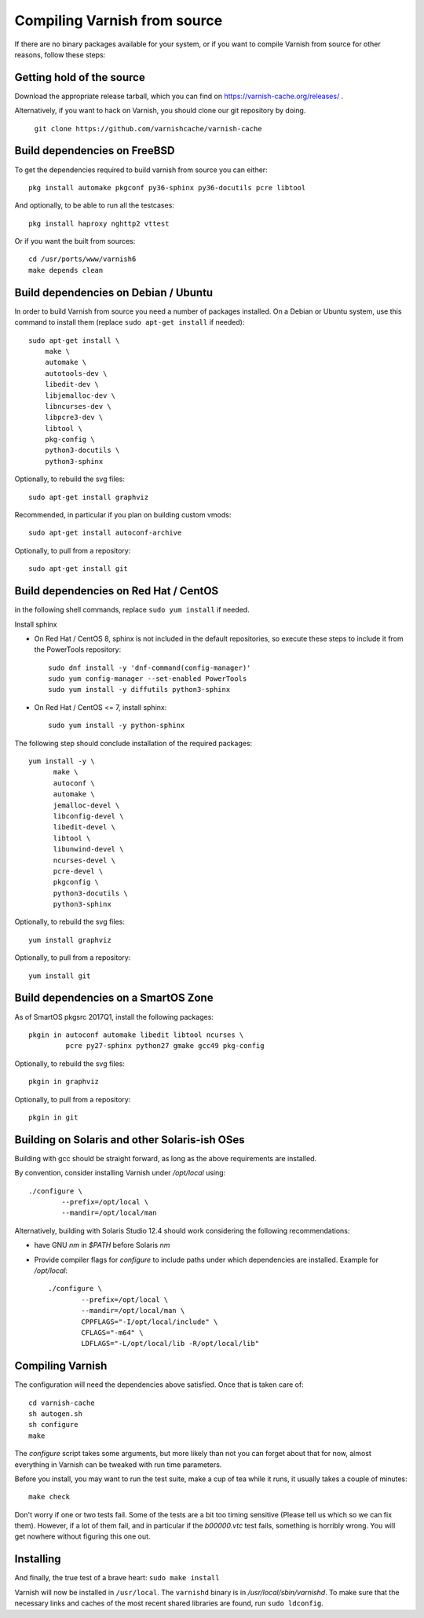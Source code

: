 .. _install-src:

Compiling Varnish from source
=============================

If there are no binary packages available for your system, or if you
want to compile Varnish from source for other reasons, follow these
steps:

Getting hold of the source
--------------------------

Download the appropriate release tarball, which you can find on
https://varnish-cache.org/releases/ .

Alternatively, if you want to hack on Varnish, you should clone our
git repository by doing.

      ``git clone https://github.com/varnishcache/varnish-cache``

Build dependencies on FreeBSD
-----------------------------

To get the dependencies required to build varnish from source
you can either::

	pkg install automake pkgconf py36-sphinx py36-docutils pcre libtool

And optionally, to be able to run all the testcases::

	pkg install haproxy nghttp2 vttest

Or if you want the built from sources::

	cd /usr/ports/www/varnish6
	make depends clean

Build dependencies on Debian / Ubuntu
--------------------------------------

..  grep-dctrl -n -sBuild-Depends -r ^ ../../../../varnish-cache-debian/control | tr -d '\n' | awk -F,\  '{ for (i = 0; ++i <= NF;) { sub (/ .*/, "", $i); print "* `" $i "`"; }}' | egrep -v '(debhelper)'

In order to build Varnish from source you need a number of packages
installed. On a Debian or Ubuntu system, use this command to install
them (replace ``sudo apt-get install`` if needed)::

    sudo apt-get install \
	make \
	automake \
	autotools-dev \
	libedit-dev \
	libjemalloc-dev \
	libncurses-dev \
	libpcre3-dev \
	libtool \
	pkg-config \
	python3-docutils \
	python3-sphinx

Optionally, to rebuild the svg files::

    sudo apt-get install graphviz

Recommended, in particular if you plan on building custom vmods::

    sudo apt-get install autoconf-archive

Optionally, to pull from a repository::

    sudo apt-get install git

Build dependencies on Red Hat / CentOS
--------------------------------------

.. gawk '/^BuildRequires/ {print "* `" $2 "`"}' ../../../redhat/varnish.spec | sort | uniq | egrep -v '(systemd)'

in the following shell commands, replace ``sudo yum install`` if needed.

Install sphinx

* On Red Hat / CentOS 8, sphinx is not included in the default
  repositories, so execute these steps to include it from the
  PowerTools repository::

    sudo dnf install -y 'dnf-command(config-manager)'
    sudo yum config-manager --set-enabled PowerTools
    sudo yum install -y diffutils python3-sphinx

* On Red Hat / CentOS <= 7, install sphinx::

    sudo yum install -y python-sphinx

The following step should conclude installation of the required
packages::

  yum install -y \
	make \
	autoconf \
	automake \
	jemalloc-devel \
	libconfig-devel \
	libedit-devel \
	libtool \
	libunwind-devel \
	ncurses-devel \
	pcre-devel \
	pkgconfig \
	python3-docutils \
	python3-sphinx

Optionally, to rebuild the svg files::

    yum install graphviz

Optionally, to pull from a repository::

    yum install git

.. XXX autoconf-archive ? is this any helpful on the notoriously
   outdated Redhats?

Build dependencies on a SmartOS Zone
------------------------------------

As of SmartOS pkgsrc 2017Q1, install the following packages::

	pkgin in autoconf automake libedit libtool ncurses \
		 pcre py27-sphinx python27 gmake gcc49 pkg-config

Optionally, to rebuild the svg files::

	pkgin in graphviz

Optionally, to pull from a repository::

	pkgin in git

Building on Solaris and other Solaris-ish OSes
----------------------------------------------

Building with gcc should be straight forward, as long as the above
requirements are installed.

By convention, consider installing Varnish under `/opt/local` using::

	./configure \
	        --prefix=/opt/local \
	        --mandir=/opt/local/man

Alternatively, building with Solaris Studio 12.4 should work
considering the following recommendations:

* have GNU `nm` in `$PATH` before Solaris `nm`
* Provide compiler flags for `configure` to include paths under which
  dependencies are installed. Example for `/opt/local`::

	./configure \
	        --prefix=/opt/local \
	        --mandir=/opt/local/man \
	        CPPFLAGS="-I/opt/local/include" \
	        CFLAGS="-m64" \
	        LDFLAGS="-L/opt/local/lib -R/opt/local/lib"

Compiling Varnish
-----------------

The configuration will need the dependencies above satisfied. Once that is
taken care of::

	cd varnish-cache
	sh autogen.sh
	sh configure
	make

The `configure` script takes some arguments, but more likely than not you can
forget about that for now, almost everything in Varnish can be tweaked with run
time parameters.

Before you install, you may want to run the test suite, make a cup of
tea while it runs, it usually takes a couple of minutes::

	make check

Don't worry if one or two tests fail. Some of the tests are a
bit too timing sensitive (Please tell us which so we can fix them).
However, if a lot of them fail, and in particular if the `b00000.vtc` test
fails, something is horribly wrong. You will get nowhere without
figuring this one out.

Installing
----------

And finally, the true test of a brave heart: ``sudo make install``

Varnish will now be installed in ``/usr/local``. The ``varnishd`` binary is in
`/usr/local/sbin/varnishd`. To make sure that the necessary links and caches
of the most recent shared libraries are found, run ``sudo ldconfig``.
